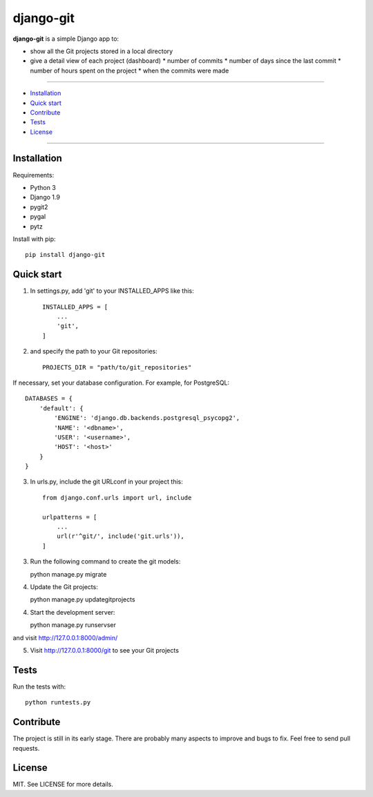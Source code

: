 ==========
django-git
==========

**django-git** is a simple Django app to:

- show all the Git projects stored in a local directory
- give a detail view of each project (dashboard)
  * number of commits 
  * number of days since the last commit 
  * number of hours spent on the project 
  * when the commits were made 


---------------

* `Installation`_
* `Quick start`_
* `Contribute`_
* `Tests`_
* `License`_

---------------


Installation
------------

Requirements:

* Python 3
* Django 1.9
* pygit2 
* pygal
* pytz

Install with pip::

    pip install django-git


Quick start
-----------

1. In settings.py, add 'git' to your INSTALLED_APPS like this::

    INSTALLED_APPS = [
        ...
        'git',
    ]

2. and specify the path to your Git repositories::

    PROJECTS_DIR = "path/to/git_repositories"

If necessary, set your database configuration. For example, for PostgreSQL::

    DATABASES = {
        'default': {
            'ENGINE': 'django.db.backends.postgresql_psycopg2',
            'NAME': '<dbname>',
            'USER': '<username>',
            'HOST': '<host>'
        }
    }

3. In urls.py, include the git URLconf in your project this::

    from django.conf.urls import url, include

    urlpatterns = [
        ...
        url(r'^git/', include('git.urls')),
    ]

3. Run the following command to create the git models::

   python manage.py migrate 

4. Update the Git projects::

   python manage.py updategitprojects

4. Start the development server::

   python manage.py runservser

and visit http://127.0.0.1:8000/admin/

5. Visit http://127.0.0.1:8000/git to see your Git projects


Tests
-----

Run the tests with::

    python runtests.py


Contribute
----------

The project is still in its early stage. There are probably many aspects to
improve and bugs to fix.
Feel free to send pull requests.


License
-------

MIT. See LICENSE for more details.


